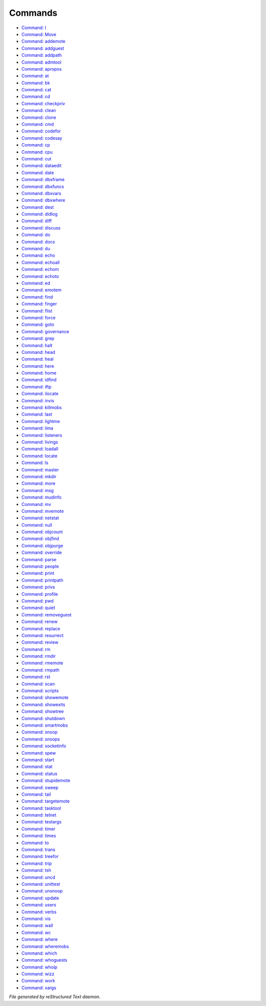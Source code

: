 ********
Commands
********

.. TAGS: RST
- `Command: I <command/I.html>`_
- `Command: Move <command/Move.html>`_
- `Command: addemote <command/addemote.html>`_
- `Command: addguest <command/addguest.html>`_
- `Command: addpath <command/addpath.html>`_
- `Command: admtool <command/admtool.html>`_
- `Command: apropos <command/apropos.html>`_
- `Command: at <command/at.html>`_
- `Command: bk <command/bk.html>`_
- `Command: cat <command/cat.html>`_
- `Command: cd <command/cd.html>`_
- `Command: checkpriv <command/checkpriv.html>`_
- `Command: clean <command/clean.html>`_
- `Command: clone <command/clone.html>`_
- `Command: cmd <command/cmd.html>`_
- `Command: codefor <command/codefor.html>`_
- `Command: codesay <command/codesay.html>`_
- `Command: cp <command/cp.html>`_
- `Command: cpu <command/cpu.html>`_
- `Command: cut <command/cut.html>`_
- `Command: dataedit <command/dataedit.html>`_
- `Command: date <command/date.html>`_
- `Command: dbxframe <command/dbxframe.html>`_
- `Command: dbxfuncs <command/dbxfuncs.html>`_
- `Command: dbxvars <command/dbxvars.html>`_
- `Command: dbxwhere <command/dbxwhere.html>`_
- `Command: dest <command/dest.html>`_
- `Command: didlog <command/didlog.html>`_
- `Command: diff <command/diff.html>`_
- `Command: discuss <command/discuss.html>`_
- `Command: do <command/do.html>`_
- `Command: docs <command/docs.html>`_
- `Command: du <command/du.html>`_
- `Command: echo <command/echo.html>`_
- `Command: echoall <command/echoall.html>`_
- `Command: echom <command/echom.html>`_
- `Command: echoto <command/echoto.html>`_
- `Command: ed <command/ed.html>`_
- `Command: emotem <command/emotem.html>`_
- `Command: find <command/find.html>`_
- `Command: finger <command/finger.html>`_
- `Command: flist <command/flist.html>`_
- `Command: force <command/force.html>`_
- `Command: goto <command/goto.html>`_
- `Command: governance <command/governance.html>`_
- `Command: grep <command/grep.html>`_
- `Command: halt <command/halt.html>`_
- `Command: head <command/head.html>`_
- `Command: heal <command/heal.html>`_
- `Command: here <command/here.html>`_
- `Command: home <command/home.html>`_
- `Command: idfind <command/idfind.html>`_
- `Command: iftp <command/iftp.html>`_
- `Command: ilocate <command/ilocate.html>`_
- `Command: invis <command/invis.html>`_
- `Command: killmobs <command/killmobs.html>`_
- `Command: last <command/last.html>`_
- `Command: lightme <command/lightme.html>`_
- `Command: lima <command/lima.html>`_
- `Command: listeners <command/listeners.html>`_
- `Command: livings <command/livings.html>`_
- `Command: loadall <command/loadall.html>`_
- `Command: locate <command/locate.html>`_
- `Command: ls <command/ls.html>`_
- `Command: master <command/master.html>`_
- `Command: mkdir <command/mkdir.html>`_
- `Command: more <command/more.html>`_
- `Command: msg <command/msg.html>`_
- `Command: mudinfo <command/mudinfo.html>`_
- `Command: mv <command/mv.html>`_
- `Command: mvemote <command/mvemote.html>`_
- `Command: netstat <command/netstat.html>`_
- `Command: null <command/null.html>`_
- `Command: objcount <command/objcount.html>`_
- `Command: objfind <command/objfind.html>`_
- `Command: objpurge <command/objpurge.html>`_
- `Command: override <command/override.html>`_
- `Command: parse <command/parse.html>`_
- `Command: people <command/people.html>`_
- `Command: print <command/print.html>`_
- `Command: printpath <command/printpath.html>`_
- `Command: privs <command/privs.html>`_
- `Command: profile <command/profile.html>`_
- `Command: pwd <command/pwd.html>`_
- `Command: quiet <command/quiet.html>`_
- `Command: removeguest <command/removeguest.html>`_
- `Command: renew <command/renew.html>`_
- `Command: replace <command/replace.html>`_
- `Command: resurrect <command/resurrect.html>`_
- `Command: review <command/review.html>`_
- `Command: rm <command/rm.html>`_
- `Command: rmdir <command/rmdir.html>`_
- `Command: rmemote <command/rmemote.html>`_
- `Command: rmpath <command/rmpath.html>`_
- `Command: rst <command/rst.html>`_
- `Command: scan <command/scan.html>`_
- `Command: scripts <command/scripts.html>`_
- `Command: showemote <command/showemote.html>`_
- `Command: showexits <command/showexits.html>`_
- `Command: showtree <command/showtree.html>`_
- `Command: shutdown <command/shutdown.html>`_
- `Command: smartmobs <command/smartmobs.html>`_
- `Command: snoop <command/snoop.html>`_
- `Command: snoops <command/snoops.html>`_
- `Command: socketinfo <command/socketinfo.html>`_
- `Command: spew <command/spew.html>`_
- `Command: start <command/start.html>`_
- `Command: stat <command/stat.html>`_
- `Command: status <command/status.html>`_
- `Command: stupidemote <command/stupidemote.html>`_
- `Command: sweep <command/sweep.html>`_
- `Command: tail <command/tail.html>`_
- `Command: targetemote <command/targetemote.html>`_
- `Command: tasktool <command/tasktool.html>`_
- `Command: telnet <command/telnet.html>`_
- `Command: testargs <command/testargs.html>`_
- `Command: timer <command/timer.html>`_
- `Command: times <command/times.html>`_
- `Command: to <command/to.html>`_
- `Command: trans <command/trans.html>`_
- `Command: treefor <command/treefor.html>`_
- `Command: trip <command/trip.html>`_
- `Command: tsh <command/tsh.html>`_
- `Command: uncd <command/uncd.html>`_
- `Command: unittest <command/unittest.html>`_
- `Command: unsnoop <command/unsnoop.html>`_
- `Command: update <command/update.html>`_
- `Command: users <command/users.html>`_
- `Command: verbs <command/verbs.html>`_
- `Command: vis <command/vis.html>`_
- `Command: wall <command/wall.html>`_
- `Command: wc <command/wc.html>`_
- `Command: where <command/where.html>`_
- `Command: wheremobs <command/wheremobs.html>`_
- `Command: which <command/which.html>`_
- `Command: whoguests <command/whoguests.html>`_
- `Command: whoip <command/whoip.html>`_
- `Command: wizz <command/wizz.html>`_
- `Command: work <command/work.html>`_
- `Command: xargs <command/xargs.html>`_

*File generated by reStructured Text daemon.*
